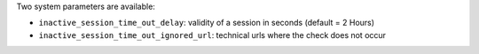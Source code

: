 Two system parameters are available:

* ``inactive_session_time_out_delay``: validity of a session in seconds
  (default = 2 Hours)
* ``inactive_session_time_out_ignored_url``: technical urls where the check
  does not occur
